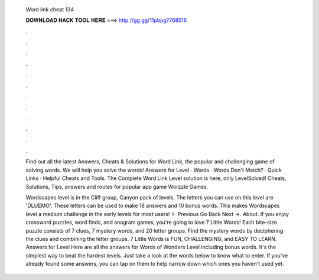   Word link cheat 134
  
  
  
  𝐃𝐎𝐖𝐍𝐋𝐎𝐀𝐃 𝐇𝐀𝐂𝐊 𝐓𝐎𝐎𝐋 𝐇𝐄𝐑𝐄 ===> http://gg.gg/11pbpg?768516
  
  
  
  .
  
  
  
  .
  
  
  
  .
  
  
  
  .
  
  
  
  .
  
  
  
  .
  
  
  
  .
  
  
  
  .
  
  
  
  .
  
  
  
  .
  
  
  
  .
  
  
  
  .
  
  Find out all the latest Answers, Cheats & Solutions for Word Link, the popular and challenging game of solving words. We will help you solve the words! Answers for Level · Words · Words Don't Match? · Quick Links · Helpful Cheats and Tools. The Complete Word Link Level solution is here, only LevelSolved! Cheats, Solutions, Tips, answers and routes for popular app game Worzzle Games.
  
  Wordscapes level is in the Cliff group, Canyon pack of levels. The letters you can use on this level are 'DLUEMO'. These letters can be used to make 18 answers and 10 bonus words. This makes Wordscapes level a medium challenge in the early levels for most users! ← Previous Go Back Next →. About. If you enjoy crossword puzzles, word finds, and anagram games, you're going to love 7 Little Words! Each bite-size puzzle consists of 7 clues, 7 mystery words, and 20 letter groups. Find the mystery words by deciphering the clues and combining the letter groups. 7 Little Words is FUN, CHALLENGING, and EASY TO LEARN. Answers for Level Here are all the answers for Words of Wonders Level including bonus words. It's the simplest way to beat the hardest levels. Just take a look at the words below to know what to enter. If you've already found some answers, you can tap on them to help narrow down which ones you haven't used yet.
